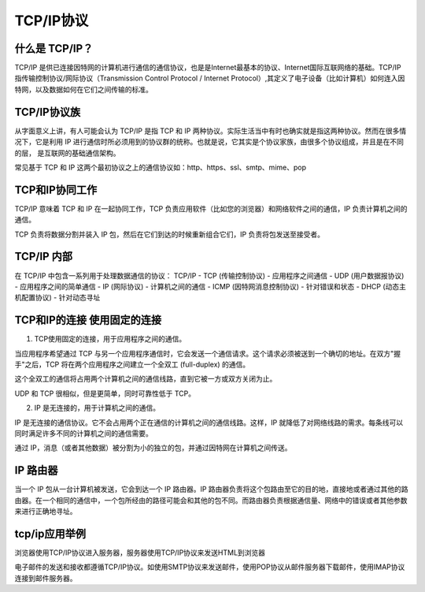 
TCP/IP协议
===========================

什么是 TCP/IP？
~~~~~~~~~~~~~~~~~~~~~

TCP/IP 是供已连接因特网的计算机进行通信的通信协议，也是是Internet最基本的协议、Internet国际互联网络的基础。TCP/IP 指传输控制协议/网际协议（Transmission Control Protocol / Internet Protocol）,其定义了电子设备（比如计算机）如何连入因特网，以及数据如何在它们之间传输的标准。

TCP/IP协议族
~~~~~~~~~~~~~~~~~~~~~~~~~~~~~

从字面意义上讲，有人可能会认为 TCP/IP 是指 TCP 和 IP 两种协议。实际生活当中有时也确实就是指这两种协议。然而在很多情况下，它是利用 IP 进行通信时所必须用到的协议群的统称。也就是说，它其实是个协议家族，由很多个协议组成，并且是在不同的层， 是互联网的基础通信架构。

常见基于 TCP 和 IP 这两个最初协议之上的通信协议如：http、https、ssl、smtp、mime、pop

TCP和IP协同工作
~~~~~~~~~~~~~~~~~~~~~~~~~~~

TCP/IP 意味着 TCP 和 IP 在一起协同工作，TCP 负责应用软件（比如您的浏览器）和网络软件之间的通信，IP 负责计算机之间的通信。

TCP 负责将数据分割并装入 IP 包，然后在它们到达的时候重新组合它们，IP 负责将包发送至接受者。

TCP/IP 内部
~~~~~~~~~~~~~~~~~~~~~~~~~~~~

在 TCP/IP 中包含一系列用于处理数据通信的协议：
TCP/IP
- TCP (传输控制协议) - 应用程序之间通信
- UDP (用户数据报协议) - 应用程序之间的简单通信
- IP (网际协议) - 计算机之间的通信
- ICMP (因特网消息控制协议) - 针对错误和状态
- DHCP (动态主机配置协议) - 针对动态寻址

TCP和IP的连接 使用固定的连接
~~~~~~~~~~~~~~~~~~~~~~~~~~~~~~~

1. TCP使用固定的连接，用于应用程序之间的通信。

当应用程序希望通过 TCP 与另一个应用程序通信时，它会发送一个通信请求。这个请求必须被送到一个确切的地址。在双方"握手"之后，TCP 将在两个应用程序之间建立一个全双工 (full-duplex) 的通信。

这个全双工的通信将占用两个计算机之间的通信线路，直到它被一方或双方关闭为止。

UDP 和 TCP 很相似，但是更简单，同时可靠性低于 TCP。

2. IP 是无连接的，用于计算机之间的通信。

IP 是无连接的通信协议。它不会占用两个正在通信的计算机之间的通信线路。这样，IP 就降低了对网络线路的需求。每条线可以同时满足许多不同的计算机之间的通信需要。

通过 IP，消息（或者其他数据）被分割为小的独立的包，并通过因特网在计算机之间传送。

IP 路由器
~~~~~~~~~~~~~~~~~~~~~~~~~~~~~~~~~

当一个 IP 包从一台计算机被发送，它会到达一个 IP 路由器。IP 路由器负责将这个包路由至它的目的地，直接地或者通过其他的路由器。在一个相同的通信中，一个包所经由的路径可能会和其他的包不同。而路由器负责根据通信量、网络中的错误或者其他参数来进行正确地寻址。

tcp/ip应用举例
~~~~~~~~~~~~~~~~~~~~~~~~~~~~

浏览器使用TCP/IP协议进入服务器，服务器使用TCP/IP协议来发送HTML到浏览器

电子邮件的发送和接收都遵循TCP/IP协议。如使用SMTP协议来发送邮件，使用POP协议从邮件服务器下载邮件，使用IMAP协议连接到邮件服务器。





